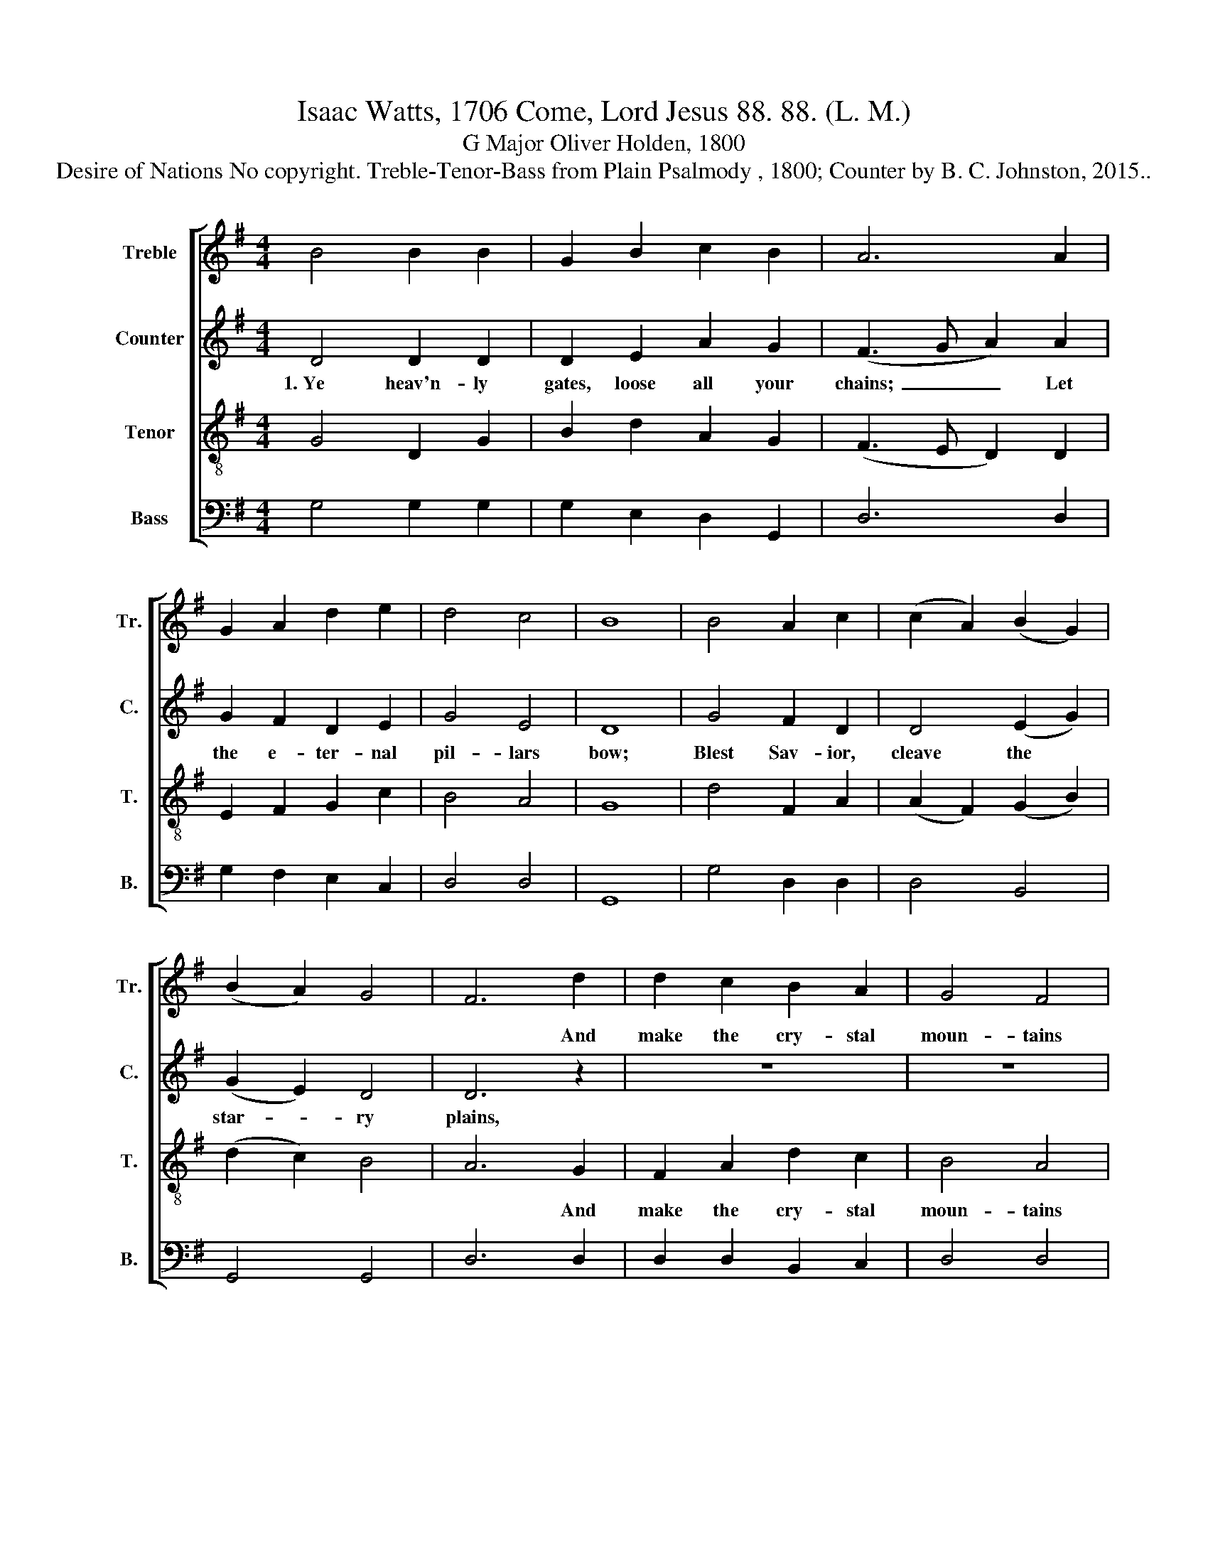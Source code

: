 X:1
T:Isaac Watts, 1706 Come, Lord Jesus 88. 88. (L. M.)
T:G Major Oliver Holden, 1800
T:Desire of Nations No copyright. Treble-Tenor-Bass from Plain Psalmody , 1800; Counter by B. C. Johnston, 2015..
%%score [ 1 2 3 4 ]
L:1/8
M:4/4
K:G
V:1 treble nm="Treble" snm="Tr."
V:2 treble nm="Counter" snm="C."
V:3 treble-8 nm="Tenor" snm="T."
V:4 bass nm="Bass" snm="B."
V:1
 B4 B2 B2 | G2 B2 c2 B2 | A6 A2 | G2 A2 d2 e2 | d4 c4 | B8 | B4 A2 c2 | (c2 A2) (B2 G2) | %8
w: ||||||||
 (B2 A2) G4 | F6 d2 | d2 c2 B2 A2 | G4 F4 | G8 | z8 | z8 | G4 B2 d2 | B6 c2 | (d2 c2) (B2 A2) | %18
w: |* And|make the cry- stal|moun- tains|flow.|||Hark! How Thy|saints u-|nite * their *|
 B6 A2 | B3 c d2 d2 | (e2 d2) (c2 B2) | A6 z2 | z8 | z8 | z8 | z4 z2 B2 | (G2 F2) (G2 A2) | B6 B2 | %28
w: cries, And|pray and wait the|gen- * eral *|doom;||||Come,|Thou, * the *|soul of|
 (c2 B2) (c2 d2) | B6 A2 | (G2 B2) (d2 B2) | g4 BABc | d4 c4 | B8 |] %34
w: all * our *|joys, *|||||
V:2
 D4 D2 D2 | D2 E2 A2 G2 | (F3 G A2) A2 | G2 F2 D2 E2 | G4 E4 | D8 | G4 F2 D2 | D4 (E2 G2) | %8
w: 1.~Ye heav'n- ly|gates, loose all your|chains;~ _ _ Let|the e- ter- nal|pil- lars|bow;|Blest Sav- ior,|cleave the *|
 (G2 E2) D4 | D6 z2 | z8 | z8 | z8 | z8 | z8 | z8 | G4 E2 D2 | D2 E2 G2 A2 | G6 z2 | z8 | z8 | %21
w: star- * ry|plains,|||||||Hark! How Thy|saints u- nite their|cries,|||
 z4 z2 G2 | (D2 F2) (G2 A2) | B6 G2 | (G2 F2) (F2 E2) | D6 z2 | z8 | z8 | z8 | z4 z2 A2 | %30
w: ||||||||Thou,|
 G4 (G2 D2) | G4 GAGE | D4 A4 | G8 |] %34
w: the de- *|sire of~ _ _ _|na- tions,|come.|
V:3
 G4 D2 G2 | B2 d2 A2 G2 | (F3 E D2) D2 | E2 F2 G2 c2 | B4 A4 | G8 | d4 F2 A2 | (A2 F2) (G2 B2) | %8
w: ||||||||
 (d2 c2) B4 | A6 G2 | F2 A2 d2 c2 | B4 A4 | B8 | z8 | G4 B2 d2 | B6 c2 | (d2 c2) (B2 A2) | %17
w: |* And|make the cry- stal|moun- tains|flow.||Hark! How Thy|saints u-|nite * their *|
 (B2 A2 G2 F2 | G6) z2 | z8 | z8 | z4 z2 G2 | (B2 A2) (B2 c2) | B6 d2 | (e2 d2) (d2 c2) | B6 G2 | %26
w: cries,~ _ _ _|_|||Come,|Thou, * the *|soul of|all * our *|joys, Come,|
 (B2 A2) (B2 c2) | d6 d2 | (e2 d2) (e2 g2) | d6 c2 | (B2 G2) (B2 d2) | (e4 ge) dc | B4 A4 | G8 |] %34
w: Thou, * the *|soul of|all * our *|joys, *|||||
V:4
 G,4 G,2 G,2 | G,2 E,2 D,2 G,,2 | D,6 D,2 | G,2 F,2 E,2 C,2 | D,4 D,4 | G,,8 | G,4 D,2 D,2 | %7
w: |||||||
 D,4 B,,4 | G,,4 G,,4 | D,6 D,2 | D,2 D,2 B,,2 C,2 | D,4 D,4 | G,8 | G,,4 B,,2 D,2 | G,6 D2 | %15
w: ||||||Hark! How Thy|saints u-|
 (D2 C2) (B,2 A,2) | G,6 D,2 | D,4 D,4 | G,6 D,2 | G,3 A, B,2 B,2 | (C2 B,2) (A,2 G,2) | D,6 G,2 | %22
w: nite * their *|cries, u-|nite their|cries, And|pray and wait the|gen- * eral *|doom; *|
 (G,2 F,2) (G,2 A,2) | G,6 B,2 | (C2 B,2) (B,2 A,2) | G,6 G,2 | G,4 G,4 | G,6 G,2 | C,4 C,4 | %29
w: |||||||
 G,6 D,2 | G,4 G,4 | C4 G,4 | D,4 D,4 | G,8 |] %34
w: |||||

